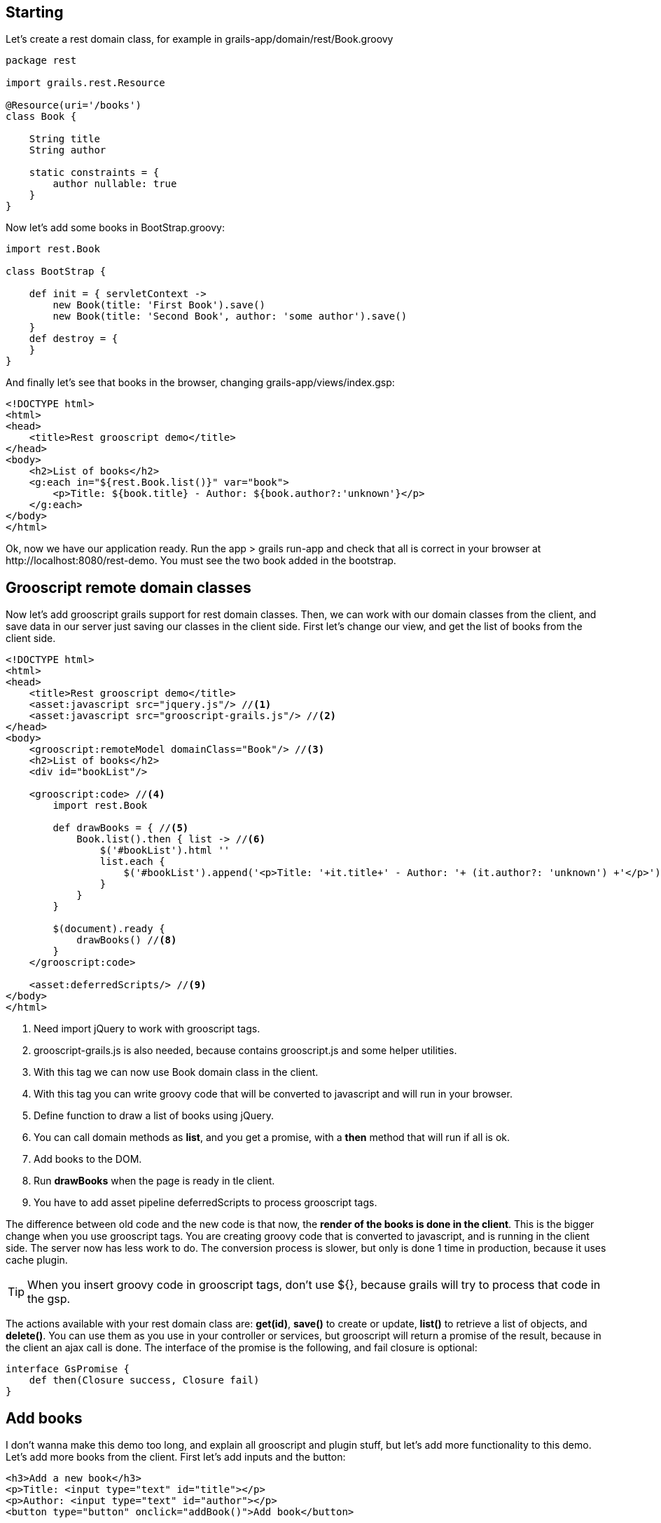 
== Starting

Let's create a rest domain class, for example in +grails-app/domain/rest/Book.groovy+

[source,groovy]
--
package rest

import grails.rest.Resource

@Resource(uri='/books')
class Book {

    String title
    String author

    static constraints = {
        author nullable: true
    }
}
--

Now let's add some books in +BootStrap.groovy+:

[source,groovy]
--
import rest.Book

class BootStrap {

    def init = { servletContext ->
        new Book(title: 'First Book').save()
        new Book(title: 'Second Book', author: 'some author').save()
    }
    def destroy = {
    }
}
--

And finally let's see that books in the browser, changing +grails-app/views/index.gsp+:

[source,html]
--
<!DOCTYPE html>
<html>
<head>
    <title>Rest grooscript demo</title>
</head>
<body>
    <h2>List of books</h2>
    <g:each in="${rest.Book.list()}" var="book">
        <p>Title: ${book.title} - Author: ${book.author?:'unknown'}</p>
    </g:each>
</body>
</html>
--

Ok, now we have our application ready. Run the app +> grails run-app+ and check that all is correct in your
browser at +http://localhost:8080/rest-demo+. You must see the two book added in the bootstrap.

== Grooscript remote domain classes

Now let's add grooscript grails support for rest domain classes. Then, we can work with our domain classes
from the client, and save data in our server just saving our classes in the client side. First let's change our
view, and get the list of books from the client side.

[source,html]
--
<!DOCTYPE html>
<html>
<head>
    <title>Rest grooscript demo</title>
    <asset:javascript src="jquery.js"/> //<1>
    <asset:javascript src="grooscript-grails.js"/> //<2>
</head>
<body>
    <grooscript:remoteModel domainClass="Book"/> //<3>
    <h2>List of books</h2>
    <div id="bookList"/>

    <grooscript:code> //<4>
        import rest.Book

        def drawBooks = { //<5>
            Book.list().then { list -> //<6>
                $('#bookList').html ''
                list.each {
                    $('#bookList').append('<p>Title: '+it.title+' - Author: '+ (it.author?: 'unknown') +'</p>') //<7>
                }
            }
        }

        $(document).ready {
            drawBooks() //<8>
        }
    </grooscript:code>

    <asset:deferredScripts/> //<9>
</body>
</html>
--
<1> Need import jQuery to work with grooscript tags.
<2> grooscript-grails.js is also needed, because contains grooscript.js and some helper utilities.
<3> With this tag we can now use Book domain class in the client.
<4> With this tag you can write groovy code that will be converted to javascript and will run in your browser.
<5> Define function to draw a list of books using jQuery.
<6> You can call domain methods as *list*, and you get a promise, with a *then* method that will run if all is ok.
<7> Add books to the DOM.
<8> Run *drawBooks* when the page is ready in tle client.
<9> You have to add asset pipeline deferredScripts to process grooscript tags.

The difference between old code and the new code is that now, the *render of the books is done in the client*. This
is the bigger change when you use grooscript tags. You are creating groovy code that is converted to
javascript, and is running in the client side. The server now has less work to do. The conversion process is slower,
but only is done 1 time in production, because it uses cache plugin.

[TIP]
--
When you insert groovy code in grooscript tags, don't use ${}, because grails will try to process that code in the gsp.
--

The actions available with your rest domain class are: *get(id)*, *save()* to create or update, *list()* to retrieve
a list of objects, and *delete()*. You can use them as you use in your controller or services, but grooscript will
return a promise of the result, because in the client an ajax call is done. The interface of the promise is the
following, and fail closure is optional:

[source,groovy]
--
interface GsPromise {
    def then(Closure success, Closure fail)
}
--

== Add books

I don't wanna make this demo too long, and explain all grooscript and plugin stuff, but let's add more
functionality to this demo. Let's add more books from the client. First let's add inputs and the button:

[source,html]
--
<h3>Add a new book</h3>
<p>Title: <input type="text" id="title"></p>
<p>Author: <input type="text" id="author"></p>
<button type="button" onclick="addBook()">Add book</button>
--

Now let's add the function to save the book in server database and add to list:

[source,groovy]
--
import rest.Book

def drawBooks = {
    Book.list().then { list ->
        $('#bookList').html ''
        list.each {
            appendBookToList(it)
        }
    }
}

def appendBookToList = { book ->
    $('#bookList').append('<p>Title: '+book.title+' - Author: '+ (book.author?: 'unknown') +'</p>')
}

def addBook = {
    def title = $('#title').val()
    def author = $('#author').val()
    new Book(title: title, author: author).save().then {
        appendBookToList(it)
    }
}

$(document).ready {
    drawBooks()
}
--

If you reload the page, now you can add books to the list, and books are saved in your database. You can check
that the book is added with the url of the list of books +http://localhost:8080/rest-demo/books+.

[TIP]
--
You can use javascript objects in your groovy code as _$_ or _console_. *println* do a console.log().
--

== Use in production

The remote domain classes feature is still experimental, but if you want to use in production you have to generate
remote domain classes files. When this feature is used in development, it search for your domain classes in
your filesystem, convert them to javascript, and added js code to your gsp.

In production you have to generate files that will be added to your ./build/resources dir. You have to execute
a script to do that conversion:

[source,shell]
--
> grails generate-remote-domain example.Book

or

> grails generate-remote-domain example.Book example.Library ...
--

And later generate the war / jar.